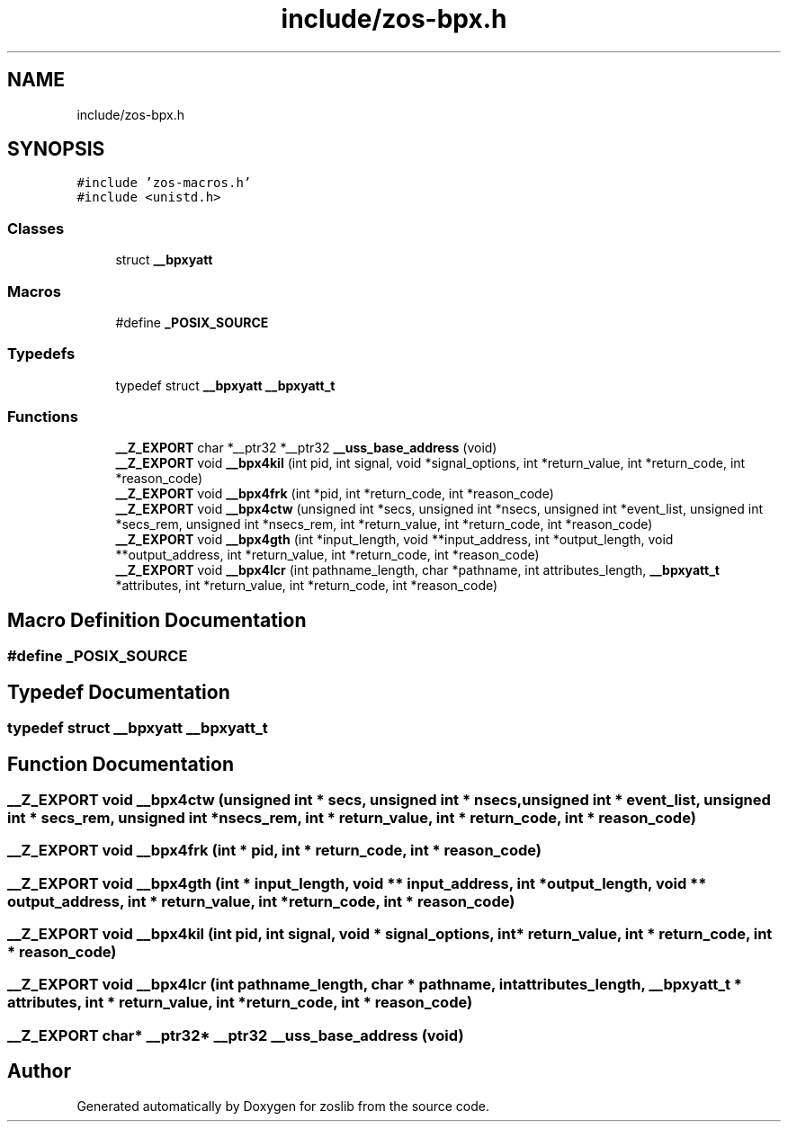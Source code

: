 .TH "include/zos-bpx.h" 3 "Tue Nov 1 2022" "zoslib" \" -*- nroff -*-
.ad l
.nh
.SH NAME
include/zos-bpx.h
.SH SYNOPSIS
.br
.PP
\fC#include 'zos\-macros\&.h'\fP
.br
\fC#include <unistd\&.h>\fP
.br

.SS "Classes"

.in +1c
.ti -1c
.RI "struct \fB__bpxyatt\fP"
.br
.in -1c
.SS "Macros"

.in +1c
.ti -1c
.RI "#define \fB_POSIX_SOURCE\fP"
.br
.in -1c
.SS "Typedefs"

.in +1c
.ti -1c
.RI "typedef struct \fB__bpxyatt\fP \fB__bpxyatt_t\fP"
.br
.in -1c
.SS "Functions"

.in +1c
.ti -1c
.RI "\fB__Z_EXPORT\fP char *__ptr32 *__ptr32 \fB__uss_base_address\fP (void)"
.br
.ti -1c
.RI "\fB__Z_EXPORT\fP void \fB__bpx4kil\fP (int pid, int signal, void *signal_options, int *return_value, int *return_code, int *reason_code)"
.br
.ti -1c
.RI "\fB__Z_EXPORT\fP void \fB__bpx4frk\fP (int *pid, int *return_code, int *reason_code)"
.br
.ti -1c
.RI "\fB__Z_EXPORT\fP void \fB__bpx4ctw\fP (unsigned int *secs, unsigned int *nsecs, unsigned int *event_list, unsigned int *secs_rem, unsigned int *nsecs_rem, int *return_value, int *return_code, int *reason_code)"
.br
.ti -1c
.RI "\fB__Z_EXPORT\fP void \fB__bpx4gth\fP (int *input_length, void **input_address, int *output_length, void **output_address, int *return_value, int *return_code, int *reason_code)"
.br
.ti -1c
.RI "\fB__Z_EXPORT\fP void \fB__bpx4lcr\fP (int pathname_length, char *pathname, int attributes_length, \fB__bpxyatt_t\fP *attributes, int *return_value, int *return_code, int *reason_code)"
.br
.in -1c
.SH "Macro Definition Documentation"
.PP 
.SS "#define _POSIX_SOURCE"

.SH "Typedef Documentation"
.PP 
.SS "typedef struct \fB__bpxyatt\fP \fB__bpxyatt_t\fP"

.SH "Function Documentation"
.PP 
.SS "\fB__Z_EXPORT\fP void __bpx4ctw (unsigned int * secs, unsigned int * nsecs, unsigned int * event_list, unsigned int * secs_rem, unsigned int * nsecs_rem, int * return_value, int * return_code, int * reason_code)"

.SS "\fB__Z_EXPORT\fP void __bpx4frk (int * pid, int * return_code, int * reason_code)"

.SS "\fB__Z_EXPORT\fP void __bpx4gth (int * input_length, void ** input_address, int * output_length, void ** output_address, int * return_value, int * return_code, int * reason_code)"

.SS "\fB__Z_EXPORT\fP void __bpx4kil (int pid, int signal, void * signal_options, int * return_value, int * return_code, int * reason_code)"

.SS "\fB__Z_EXPORT\fP void __bpx4lcr (int pathname_length, char * pathname, int attributes_length, \fB__bpxyatt_t\fP * attributes, int * return_value, int * return_code, int * reason_code)"

.SS "\fB__Z_EXPORT\fP char* __ptr32* __ptr32 __uss_base_address (void)"

.SH "Author"
.PP 
Generated automatically by Doxygen for zoslib from the source code\&.

